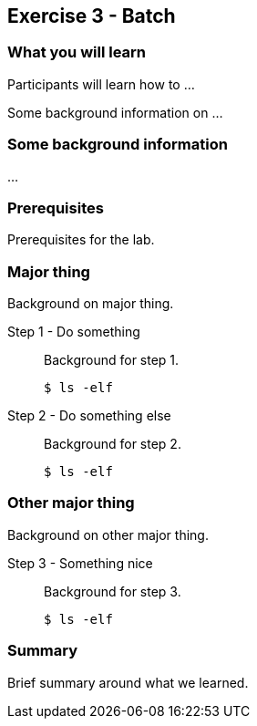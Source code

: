 == Exercise 3 - Batch

=== What you will learn

Participants will learn how to ...

Some background information on ...

=== Some background information

...


=== Prerequisites

Prerequisites for the lab.


=== Major thing

Background on major thing.

Step 1 - Do something::
Background for step 1.
+
[source,bash]
----
$ ls -elf
----

Step 2 - Do something else::
Background for step 2.
+
[source,bash]
----
$ ls -elf
----

=== Other major thing

Background on other major thing.


Step 3 - Something nice::
Background for step 3.
+
[source,bash]
----
$ ls -elf
----


=== Summary

Brief summary around what we learned.
